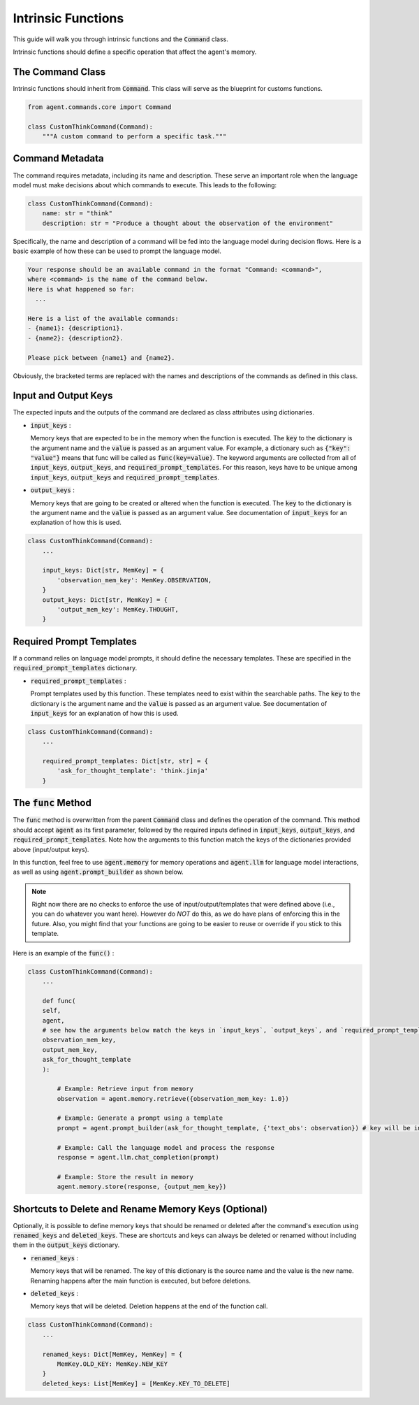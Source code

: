 .. _intrinsic-function-guide:


Intrinsic Functions
=====================================================

This guide will walk you through intrinsic functions and the `Command`:code: class.

Intrinsic functions should define a specific operation that affect the agent's memory.


The Command Class
------------------------

Intrinsic functions should inherit from `Command`:code:. This class will serve as the blueprint for customs functions.

.. code-block:: python

    from agent.commands.core import Command

    class CustomThinkCommand(Command):
        """A custom command to perform a specific task."""


Command Metadata
-----------------------

The command requires metadata, including its name and description. These serve an important role when the language model must make decisions about which commands to execute.
This leads to the following:

.. code-block:: python

    class CustomThinkCommand(Command):
        name: str = "think"
        description: str = "Produce a thought about the observation of the environment"

Specifically, the name and description of a command will be fed into the language model during decision flows. Here is a basic example of how these can be used to prompt the language model.

.. code-block::

  Your response should be an available command in the format "Command: <command>",
  where <command> is the name of the command below.
  Here is what happened so far:
    ...

  Here is a list of the available commands:
  - {name1}: {description1}.
  - {name2}: {description2}.

  Please pick between {name1} and {name2}.

Obviously, the bracketed terms are replaced with the names and descriptions of the commands as defined in this class.


Input and Output Keys
-----------------------------

The expected inputs and the outputs of the command are declared as class attributes using dictionaries.

- `input_keys`:code: :

  Memory keys that are expected to be in the memory when the function is executed.
  The `key`:code: to the dictionary is the argument name and the `value`:code: is passed as an argument value.
  For example, a dictionary such as `{"key": "value"}`:code: means that func will be called as `func(key=value)`:code:.
  The keyword arguments are collected from all of `input_keys`:code:, `output_keys`:code:, and `required_prompt_templates`:code:.
  For this reason, keys have to be unique among `input_keys`:code:, `output_keys`:code: and `required_prompt_templates`:code:.

- `output_keys`:code: :

  Memory keys that are going to be created or altered when the function is executed.
  The `key`:code: to the dictionary is the argument name and the `value`:code: is passed as an argument value.
  See documentation of `input_keys`:code: for an explanation of how this is used.

.. code-block:: python

    class CustomThinkCommand(Command):
        ...

        input_keys: Dict[str, MemKey] = {
            'observation_mem_key': MemKey.OBSERVATION,
        }
        output_keys: Dict[str, MemKey] = {
            'output_mem_key': MemKey.THOUGHT,
        }


Required Prompt Templates
--------------------------------

If a command relies on language model prompts, it should define the necessary templates. These are specified in the `required_prompt_templates`:code: dictionary.

- `required_prompt_templates`:code: :

  Prompt templates used by this function. These templates need to exist within the searchable paths.
  The `key`:code: to the dictionary is the argument name and the `value`:code: is passed as an argument value.
  See documentation of `input_keys`:code: for an explanation of how this is used.

.. code-block:: python

    class CustomThinkCommand(Command):
        ...

        required_prompt_templates: Dict[str, str] = {
            'ask_for_thought_template': 'think.jinja'
        }

The `func`:code: Method
-------------------------

The `func`:code: method is overwritten from the parent `Command`:code: class and defines the operation of the command. This method should accept `agent`:code: as its first parameter, followed by the required inputs defined in `input_keys`:code:, `output_keys`:code:, and `required_prompt_templates`:code:.
Note how the arguments to this function match the keys of the dictionaries provided above (input/output keys).

In this function, feel free to use `agent.memory`:code: for memory operations and `agent.llm`:code: for language model interactions, as well as using `agent.prompt_builder`:code: as shown below.

.. note::
  Right now there are no checks to enforce the use of input/output/templates that were defined above (i.e., you can do whatever you want here). However do *NOT* do this, as we do have plans of enforcing this in the future.
  Also, you might find that your functions are going to be easier to reuse or override if you stick to this template.

Here is an example of the `func()`:code: :

.. code-block:: python

    class CustomThinkCommand(Command):
        ...

        def func(
        self,
        agent,
        # see how the arguments below match the keys in `input_keys`, `output_keys`, and `required_prompt_templates`:
        observation_mem_key,
        output_mem_key,
        ask_for_thought_template
        ):

            # Example: Retrieve input from memory
            observation = agent.memory.retrieve({observation_mem_key: 1.0})

            # Example: Generate a prompt using a template
            prompt = agent.prompt_builder(ask_for_thought_template, {'text_obs': observation}) # key will be inserted in jinja template

            # Example: Call the language model and process the response
            response = agent.llm.chat_completion(prompt)

            # Example: Store the result in memory
            agent.memory.store(response, {output_mem_key})


Shortcuts to Delete and Rename Memory Keys (Optional)
-----------------------------------------------------

Optionally, it is possible to define memory keys that should be renamed or deleted after the command's execution using `renamed_keys`:code: and `deleted_keys`:code:.
These are shortcuts and keys can always be deleted or renamed without including them in the `output_keys`:code: dictionary.

- `renamed_keys`:code: :

  Memory keys that will be renamed. The key of this dictionary is the source name and the value is the new name.
  Renaming happens after the main function is executed, but before deletions.

- `deleted_keys`:code: :

  Memory keys that will be deleted. Deletion happens at the end of the function call.

.. code-block:: python

    class CustomThinkCommand(Command):
        ...

        renamed_keys: Dict[MemKey, MemKey] = {
            MemKey.OLD_KEY: MemKey.NEW_KEY
        }
        deleted_keys: List[MemKey] = [MemKey.KEY_TO_DELETE]

